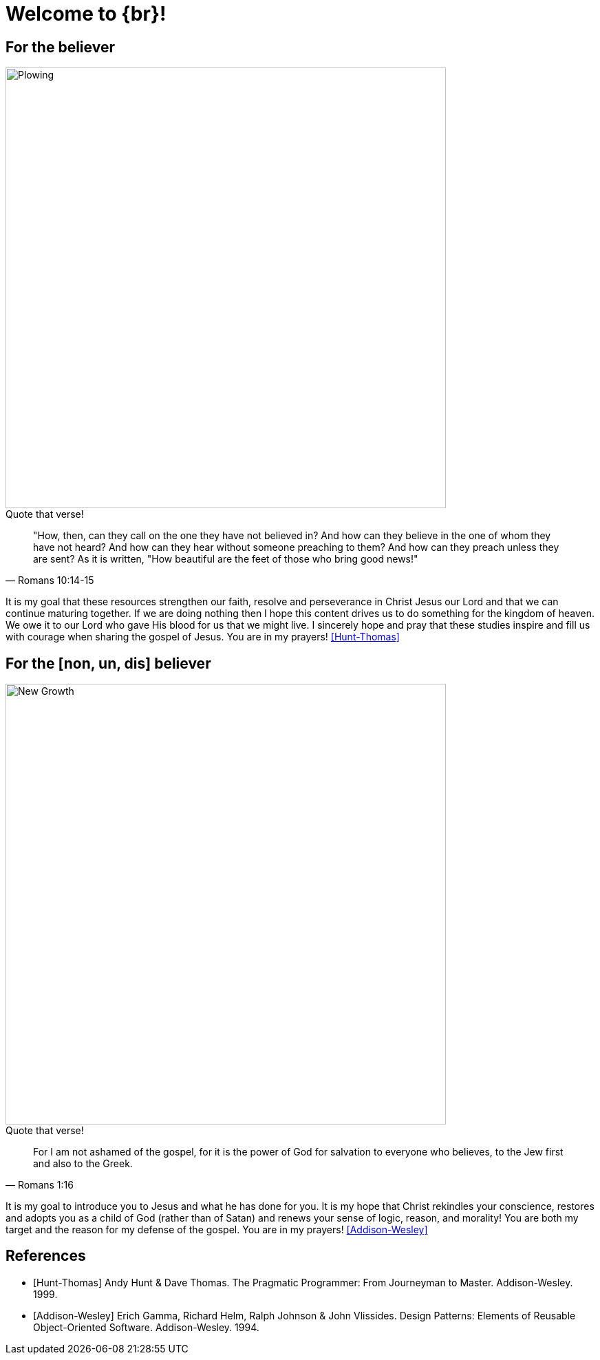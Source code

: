 = Welcome to {br}!


== For the believer

image::oxen-plowing4.jpg[Plowing, 640x480]

.Quote that verse!
[quote, Romans 10:14-15]
"How, then, can they call on the one they have not believed in? And how can they believe in the one of whom they have not heard? And how can they hear without someone preaching to them? And how can they preach unless they are sent? As it is written, "How beautiful are the feet of those who bring good news!"

It is my goal that these resources strengthen our faith, resolve and perseverance in Christ Jesus our Lord and that we can continue maturing together. If we are doing nothing then I hope this content drives us to do something for the kingdom of heaven. We owe it to our Lord who gave His blood for us that we might live. I sincerely hope and pray that these studies inspire and fill us with courage when sharing the gospel of Jesus. You are in my prayers! <<Hunt-Thomas>>  


== For the [non, un, dis] believer

image::sprout-survival.jpg[New Growth, 640x480]

.Quote that verse!
[quote, Romans 1:16]
For I am not ashamed of the gospel, for it is the power of God for salvation to everyone who believes, to the Jew first and also to the Greek.

It is my goal to introduce you to Jesus and what he has done for you. It is my hope that Christ rekindles your conscience, restores and adopts you as a child of God (rather than of Satan) and renews your sense of logic, reason, and morality! You are both my target and the reason for my defense of the gospel. You are in my prayers! <<Addison-Wesley>>

[bibliography]
== References

* [[[Hunt-Thomas]]] Andy Hunt & Dave Thomas. The Pragmatic Programmer:
From Journeyman to Master. Addison-Wesley. 1999.
* [[[Addison-Wesley]]] Erich Gamma, Richard Helm, Ralph Johnson & John Vlissides.
Design Patterns: Elements of Reusable Object-Oriented Software. Addison-Wesley. 1994.




